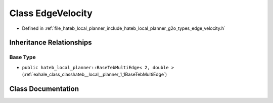 .. _exhale_class_classhateb__local__planner_1_1EdgeVelocity:

Class EdgeVelocity
==================

- Defined in :ref:`file_hateb_local_planner_include_hateb_local_planner_g2o_types_edge_velocity.h`


Inheritance Relationships
-------------------------

Base Type
*********

- ``public hateb_local_planner::BaseTebMultiEdge< 2, double >`` (:ref:`exhale_class_classhateb__local__planner_1_1BaseTebMultiEdge`)


Class Documentation
-------------------


.. doxygenclass:: hateb_local_planner::EdgeVelocity
   :project: CoHAN2.0
   :members:
   :protected-members:
   :undoc-members:
   :private-members: